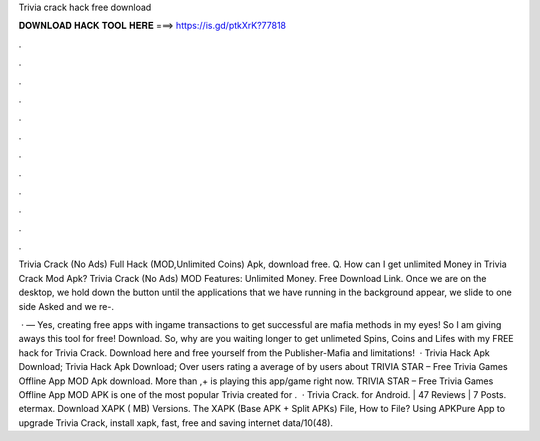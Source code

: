 Trivia crack hack free download



𝐃𝐎𝐖𝐍𝐋𝐎𝐀𝐃 𝐇𝐀𝐂𝐊 𝐓𝐎𝐎𝐋 𝐇𝐄𝐑𝐄 ===> https://is.gd/ptkXrK?77818



.



.



.



.



.



.



.



.



.



.



.



.

Trivia Crack (No Ads) Full Hack (MOD,Unlimited Coins) Apk, download free. Q. How can I get unlimited Money in Trivia Crack Mod Apk? Trivia Crack (No Ads) MOD Features: Unlimited Money. Free Download Link. Once we are on the desktop, we hold down the button until the applications that we have running in the background appear, we slide to one side Asked and we re-.

 · — Yes, creating free apps with ingame transactions to get successful are mafia methods in my eyes! So I am giving aways this tool for free! Download. So, why are you waiting longer to get unlimeted Spins, Coins and Lifes with my FREE hack for Trivia Crack. Download here and free yourself from the Publisher-Mafia and limitations!  · Trivia Hack Apk Download; Trivia Hack Apk Download; Over users rating a average of by users about TRIVIA STAR – Free Trivia Games Offline App MOD Apk download. More than ,+ is playing this app/game right now. TRIVIA STAR – Free Trivia Games Offline App MOD APK is one of the most popular Trivia created for .  · Trivia Crack. for Android. | 47 Reviews | 7 Posts. etermax. Download XAPK ( MB) Versions. The XAPK (Base APK + Split APKs) File, How to  File? Using APKPure App to upgrade Trivia Crack, install xapk, fast, free and saving internet data/10(48).
